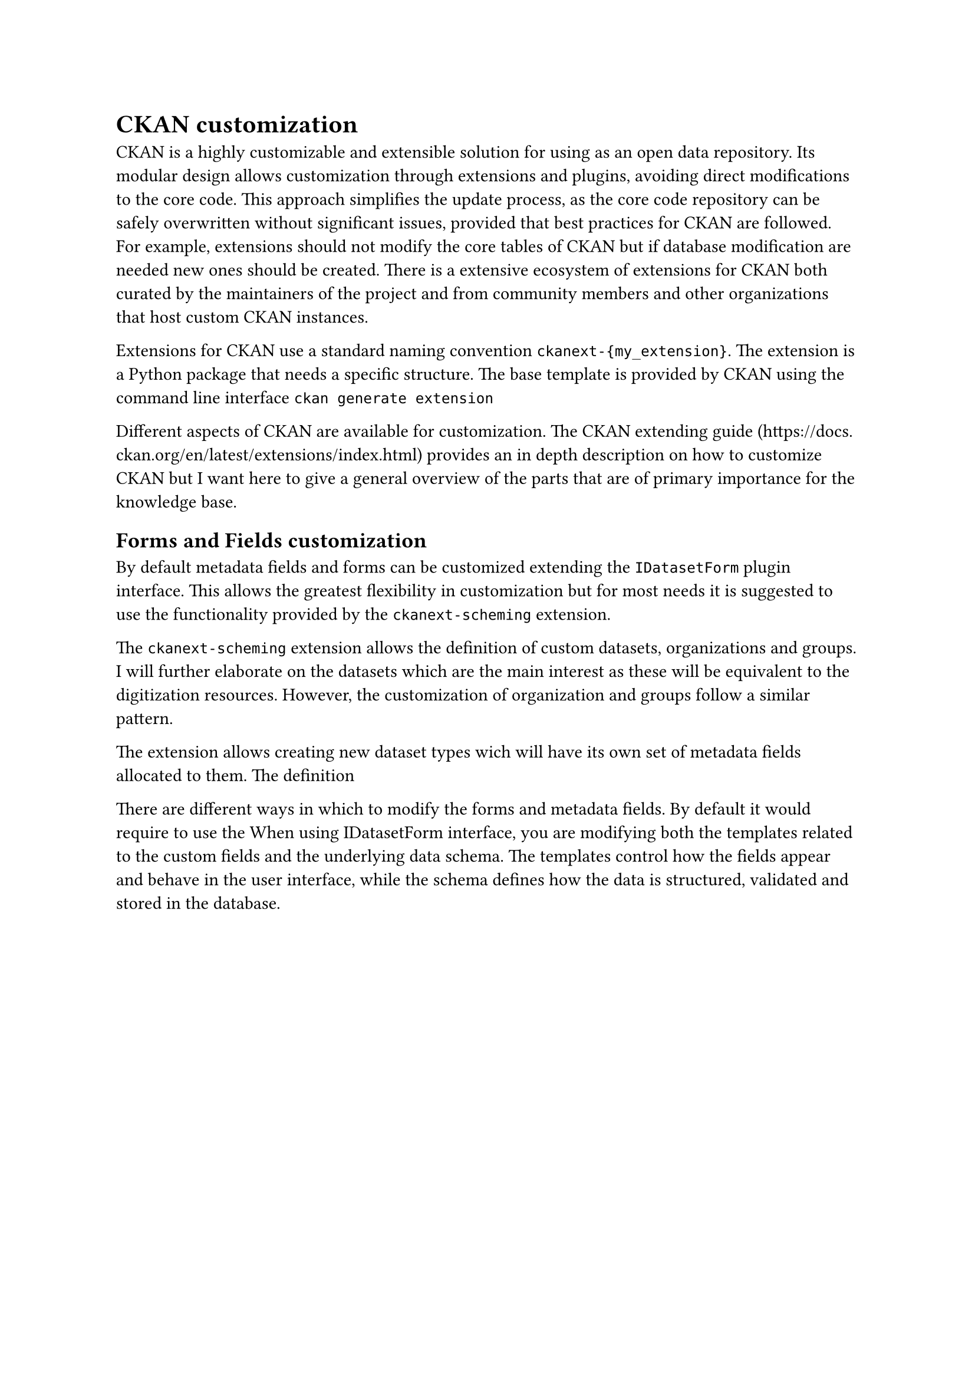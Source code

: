 = CKAN customization

CKAN is a highly customizable and extensible solution for using as an open data repository. Its modular design allows customization through extensions and plugins, avoiding direct modifications to the core code. This approach simplifies the update process, as the core code repository can be safely overwritten without significant issues, provided that best practices for CKAN are followed. For example, #link("https://docs.ckan.org/en/latest/extensions/best-practices.html#don-t-edit-ckan-s-database-tables")[extensions should not modify the core tables] of CKAN but if database modification are needed new ones should be created. There is a extensive ecosystem of extensions for CKAN both curated by the maintainers of the project and from community members and other organizations that host custom CKAN instances.


Extensions for CKAN use a standard naming convention `ckanext-{my_extension}`. The extension is a Python package that needs a specific structure. The base template is provided by CKAN using the command line interface `ckan generate extension`

Different aspects of CKAN are available for customization. The CKAN extending guide (https://docs.ckan.org/en/latest/extensions/index.html) provides an in depth description on how to customize CKAN but I want here to give a general overview of the parts that are of primary importance for the knowledge base.

== Forms and Fields customization

By default metadata fields and forms can be customized extending the `IDatasetForm` plugin interface. This allows the greatest flexibility in customization but for most needs it is suggested to use the functionality provided by the `ckanext-scheming` extension.

The `ckanext-scheming` extension allows the definition of custom datasets, organizations and groups. I will further elaborate on the datasets which are the main interest as these will be equivalent to the digitization resources. However, the customization of organization and groups follow a similar pattern.

The extension allows creating new dataset types wich will have its own set of metadata fields allocated to them. The definition 


There are different ways in which to modify the forms and metadata fields. By default it would require to use the When using IDatasetForm interface, you are modifying both the templates related to the custom fields and the underlying data schema. The templates control how the fields appear and behave in the user interface, while the schema defines how the data is structured, validated and stored in the database.